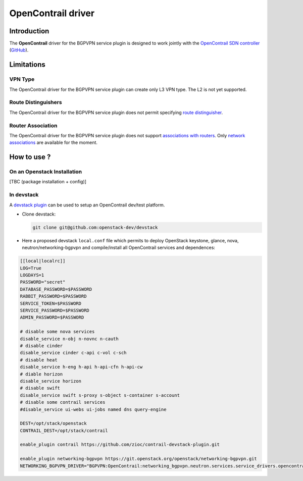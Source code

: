 ===================
OpenContrail driver
===================

Introduction
------------

The **OpenContrail** driver for the BGPVPN service plugin is designed to work
jointly with the `OpenContrail SDN controller <http://www.opencontrail.org/>`__
(`GitHub <https://github.com/Juniper/contrail-controller>`__).

Limitations
-----------

VPN Type
~~~~~~~~

The OpenContrail driver for the BGPVPN service plugin can create only L3 VPN
type. The L2 is not yet supported.


Route Distinguishers
~~~~~~~~~~~~~~~~~~~~

The OpenContrail driver for the BGPVPN service plugin does not permit
specifying `route distinguisher`_.

Router Association
~~~~~~~~~~~~~~~~~~

The OpenContrail driver for the BGPVPN service plugin does not support
`associations with routers`_. Only `network associations`_ are available for the
moment.

How to use ?
------------

On an Openstack Installation
~~~~~~~~~~~~~~~~~~~~~~~~~~~~

[TBC (package installation + config)]

In devstack
~~~~~~~~~~~

A `devstack plugin`_ can be used to setup an OpenContrail dev/test platform.

* Clone devstack:

  .. code-block:: console

     git clone git@github.com:openstack-dev/devstack

* Here a proposed devstack ``local.conf`` file which permits to deploy
  OpenStack keystone, glance, nova, neutron/networking-bgpvpn and
  compile/install all OpenContrail services and dependences:

.. code-block:: bash

 [[local|localrc]]
 LOG=True
 LOGDAYS=1
 PASSWORD="secret"
 DATABASE_PASSWORD=$PASSWORD
 RABBIT_PASSWORD=$PASSWORD
 SERVICE_TOKEN=$PASSWORD
 SERVICE_PASSWORD=$PASSWORD
 ADMIN_PASSWORD=$PASSWORD

 # disable some nova services
 disable_service n-obj n-novnc n-cauth
 # disable cinder
 disable_service cinder c-api c-vol c-sch
 # disable heat
 disable_service h-eng h-api h-api-cfn h-api-cw
 # diable horizon
 disable_service horizon
 # disable swift
 disable_service swift s-proxy s-object s-container s-account
 # disable some contrail services
 #disable_service ui-webs ui-jobs named dns query-engine

 DEST=/opt/stack/openstack
 CONTRAIL_DEST=/opt/stack/contrail

 enable_plugin contrail https://github.com/zioc/contrail-devstack-plugin.git

 enable_plugin networking-bgpvpn https://git.openstack.org/openstack/networking-bgpvpn.git
 NETWORKING_BGPVPN_DRIVER="BGPVPN:OpenContrail:networking_bgpvpn.neutron.services.service_drivers.opencontrail.opencontrail.OpenContrailBGPVPNDriver:default"

.. _route distinguisher : https://developer.openstack.org/api-ref/networking/v2/#on-route-distinguishers-rds
.. _associations with routers : https://developer.openstack.org/api-ref/networking/v2/#router-associations
.. _network associations : https://developer.openstack.org/api-ref/networking/v2/#network-associations
.. _devstack plugin : https://github.com/zioc/contrail-devstack-plugin
